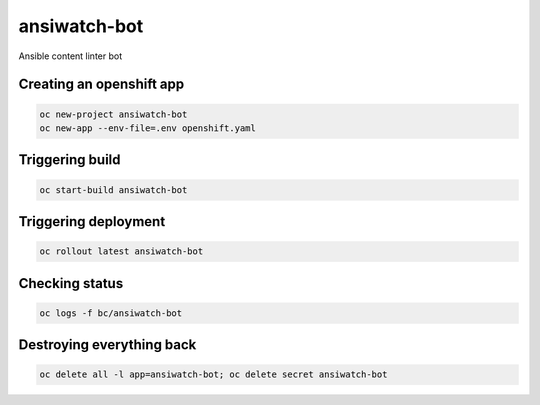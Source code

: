 ansiwatch-bot
-------------

Ansible content linter bot

Creating an openshift app
=========================

.. code:: bash

    oc new-project ansiwatch-bot
    oc new-app --env-file=.env openshift.yaml

Triggering build
================

.. code:: bash

    oc start-build ansiwatch-bot

Triggering deployment
=====================

.. code:: bash

    oc rollout latest ansiwatch-bot

Checking status
===============

.. code:: bash

    oc logs -f bc/ansiwatch-bot

Destroying everything back
==========================

.. code:: bash

    oc delete all -l app=ansiwatch-bot; oc delete secret ansiwatch-bot
